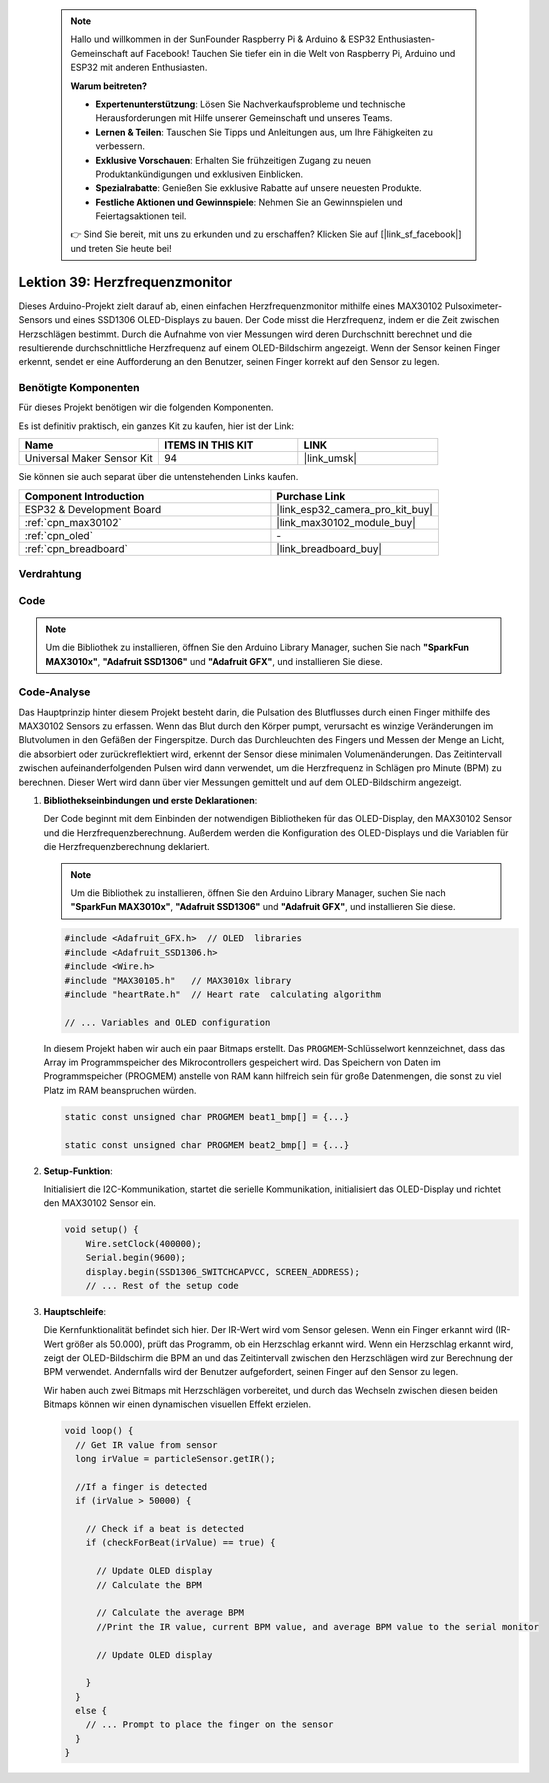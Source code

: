  .. note::

    Hallo und willkommen in der SunFounder Raspberry Pi & Arduino & ESP32 Enthusiasten-Gemeinschaft auf Facebook! Tauchen Sie tiefer ein in die Welt von Raspberry Pi, Arduino und ESP32 mit anderen Enthusiasten.

    **Warum beitreten?**

    - **Expertenunterstützung**: Lösen Sie Nachverkaufsprobleme und technische Herausforderungen mit Hilfe unserer Gemeinschaft und unseres Teams.
    - **Lernen & Teilen**: Tauschen Sie Tipps und Anleitungen aus, um Ihre Fähigkeiten zu verbessern.
    - **Exklusive Vorschauen**: Erhalten Sie frühzeitigen Zugang zu neuen Produktankündigungen und exklusiven Einblicken.
    - **Spezialrabatte**: Genießen Sie exklusive Rabatte auf unsere neuesten Produkte.
    - **Festliche Aktionen und Gewinnspiele**: Nehmen Sie an Gewinnspielen und Feiertagsaktionen teil.

    👉 Sind Sie bereit, mit uns zu erkunden und zu erschaffen? Klicken Sie auf [|link_sf_facebook|] und treten Sie heute bei!

.. _esp32_heartrate_monitor:

Lektion 39: Herzfrequenzmonitor
==================================

Dieses Arduino-Projekt zielt darauf ab, einen einfachen Herzfrequenzmonitor mithilfe eines MAX30102 Pulsoximeter-Sensors und eines SSD1306 OLED-Displays zu bauen. Der Code misst die Herzfrequenz, indem er die Zeit zwischen Herzschlägen bestimmt. Durch die Aufnahme von vier Messungen wird deren Durchschnitt berechnet und die resultierende durchschnittliche Herzfrequenz auf einem OLED-Bildschirm angezeigt. Wenn der Sensor keinen Finger erkennt, sendet er eine Aufforderung an den Benutzer, seinen Finger korrekt auf den Sensor zu legen.

Benötigte Komponenten
--------------------------

Für dieses Projekt benötigen wir die folgenden Komponenten. 

Es ist definitiv praktisch, ein ganzes Kit zu kaufen, hier ist der Link:

.. list-table::
    :widths: 20 20 20
    :header-rows: 1

    *   - Name    
        - ITEMS IN THIS KIT
        - LINK
    *   - Universal Maker Sensor Kit
        - 94
        - |link_umsk|

Sie können sie auch separat über die untenstehenden Links kaufen.

.. list-table::
    :widths: 30 20
    :header-rows: 1

    *   - Component Introduction
        - Purchase Link

    *   - ESP32 & Development Board
        - |link_esp32_camera_pro_kit_buy|
    *   - :ref:`cpn_max30102`
        - |link_max30102_module_buy|
    *   - :ref:`cpn_oled`
        - \-
    *   - :ref:`cpn_breadboard`
        - |link_breadboard_buy|
        

Verdrahtung
---------------------------

.. image:: img/Lesson_39_Heart_rate_monitor_esp32_bb.png
    :width: 100%


Code
---------------------------

.. note:: 
   Um die Bibliothek zu installieren, öffnen Sie den Arduino Library Manager, suchen Sie nach **"SparkFun MAX3010x"**, **"Adafruit SSD1306"** und **"Adafruit GFX"**, und installieren Sie diese.

.. raw:: html

    <iframe src=https://create.arduino.cc/editor/sunfounder01/1da3c9e2-e205-4af9-8741-43f7ea19bec8/preview?embed style="height:510px;width:100%;margin:10px 0" frameborder=0></iframe>
    
Code-Analyse
---------------------------

Das Hauptprinzip hinter diesem Projekt besteht darin, die Pulsation des Blutflusses durch einen Finger mithilfe des MAX30102 Sensors zu erfassen. 
Wenn das Blut durch den Körper pumpt, verursacht es winzige Veränderungen im Blutvolumen in den Gefäßen der Fingerspitze. 
Durch das Durchleuchten des Fingers und Messen der Menge an Licht, die absorbiert oder zurückreflektiert wird, 
erkennt der Sensor diese minimalen Volumenänderungen. 
Das Zeitintervall zwischen aufeinanderfolgenden Pulsen wird dann verwendet, um die Herzfrequenz in Schlägen pro Minute (BPM) zu berechnen. 
Dieser Wert wird dann über vier Messungen gemittelt und auf dem OLED-Bildschirm angezeigt.

1. **Bibliothekseinbindungen und erste Deklarationen**:

   Der Code beginnt mit dem Einbinden der notwendigen Bibliotheken für das OLED-Display, den MAX30102 Sensor und die Herzfrequenzberechnung. Außerdem werden die Konfiguration des OLED-Displays und die Variablen für die Herzfrequenzberechnung deklariert.

   .. note:: 
      Um die Bibliothek zu installieren, öffnen Sie den Arduino Library Manager, suchen Sie nach **"SparkFun MAX3010x"**, **"Adafruit SSD1306"** und **"Adafruit GFX"**, und installieren Sie diese.

   .. code-block:: arduino

      #include <Adafruit_GFX.h>  // OLED  libraries
      #include <Adafruit_SSD1306.h>
      #include <Wire.h>
      #include "MAX30105.h"   // MAX3010x library
      #include "heartRate.h"  // Heart rate  calculating algorithm

      // ... Variables and OLED configuration

   In diesem Projekt haben wir auch ein paar Bitmaps erstellt. 
   Das ``PROGMEM``-Schlüsselwort kennzeichnet, dass das Array im Programmspeicher des Mikrocontrollers gespeichert wird. 
   Das Speichern von Daten im Programmspeicher (PROGMEM) anstelle von RAM kann hilfreich sein für große Datenmengen, 
   die sonst zu viel Platz im RAM beanspruchen würden.


   .. code-block:: arduino

      static const unsigned char PROGMEM beat1_bmp[] = {...}

      static const unsigned char PROGMEM beat2_bmp[] = {...}

2. **Setup-Funktion**:

   Initialisiert die I2C-Kommunikation, startet die serielle Kommunikation, initialisiert das OLED-Display 
   und richtet den MAX30102 Sensor ein.

   .. code-block:: arduino

      void setup() {
          Wire.setClock(400000);
          Serial.begin(9600);
          display.begin(SSD1306_SWITCHCAPVCC, SCREEN_ADDRESS);
          // ... Rest of the setup code

3. **Hauptschleife**:

   Die Kernfunktionalität befindet sich hier. Der IR-Wert wird vom Sensor gelesen. 
   Wenn ein Finger erkannt wird (IR-Wert größer als 50.000), prüft das Programm, ob ein Herzschlag erkannt wird. 
   Wenn ein Herzschlag erkannt wird, 
   zeigt der OLED-Bildschirm die BPM an und das Zeitintervall zwischen den Herzschlägen wird zur Berechnung der BPM verwendet. 
   Andernfalls wird der Benutzer aufgefordert, seinen Finger auf den Sensor zu legen.
   
   Wir haben auch zwei Bitmaps mit Herzschlägen vorbereitet, 
   und durch das Wechseln zwischen diesen beiden Bitmaps können wir einen dynamischen visuellen Effekt erzielen.

   .. code-block:: arduino

      void loop() {
        // Get IR value from sensor
        long irValue = particleSensor.getIR();  
      
        //If a finger is detected
        if (irValue > 50000) {
      
          // Check if a beat is detected
          if (checkForBeat(irValue) == true) {

            // Update OLED display
            // Calculate the BPM
      
            // Calculate the average BPM
            //Print the IR value, current BPM value, and average BPM value to the serial monitor

            // Update OLED display
            
          }
        }
        else {
          // ... Prompt to place the finger on the sensor
        }
      }
      

